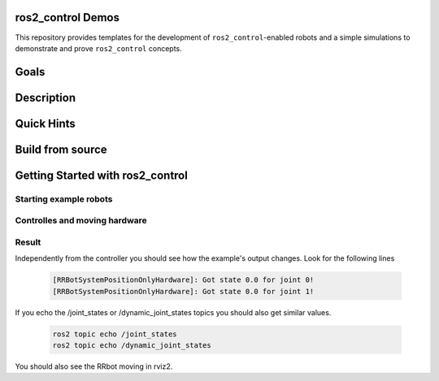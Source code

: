 ==================
ros2_control Demos
==================

.. image:: https://github.com/ros-controls/ros2_control_demos/workflows/CI/badge.svg?branch=master
           :target: https://github.com/ros-controls/ros2_control_demos/actions?query=workflow%3ACI
.. image:: https://github.com/ros-controls/ros2_control_demos/workflows/Linters/badge.svg?branch=master
           :target: https://github.com/ros-controls/ros2_control_demos/actions?query=workflow%3ALinters
.. image:: https://github.com/ros-controls/ros2_control_demos/workflows/Coverage/badge.svg?branch=master
           :target: https://github.com/ros-controls/ros2_control_demos/actions?query=workflow%3ACoverage
.. image:: https://img.shields.io/badge/License-Apache%202.0-blue.svg
           :target: https://opensource.org/licenses/Apache-2.0


This repository provides templates for the development of ``ros2_control``-enabled robots and a simple simulations to demonstrate and prove ``ros2_control`` concepts.

=====
Goals
=====

===========
Description
===========

===========
Quick Hints
===========

=================
Build from source
=================

=================================
Getting Started with ros2_control
=================================

-----------------------
Starting example robots
-----------------------


------------------------------
Controlles and moving hardware
------------------------------

------
Result
------
Independently from the controller you should see how the example's output changes. Look for the following lines

   .. code-block:: shell
   
           [RRBotSystemPositionOnlyHardware]: Got state 0.0 for joint 0!
           [RRBotSystemPositionOnlyHardware]: Got state 0.0 for joint 1!


If you echo the /joint_states or /dynamic_joint_states topics you should also get similar values.

   .. code-block:: shell

           ros2 topic echo /joint_states
           ros2 topic echo /dynamic_joint_states
           
You should also see the RRbot moving in rviz2.

